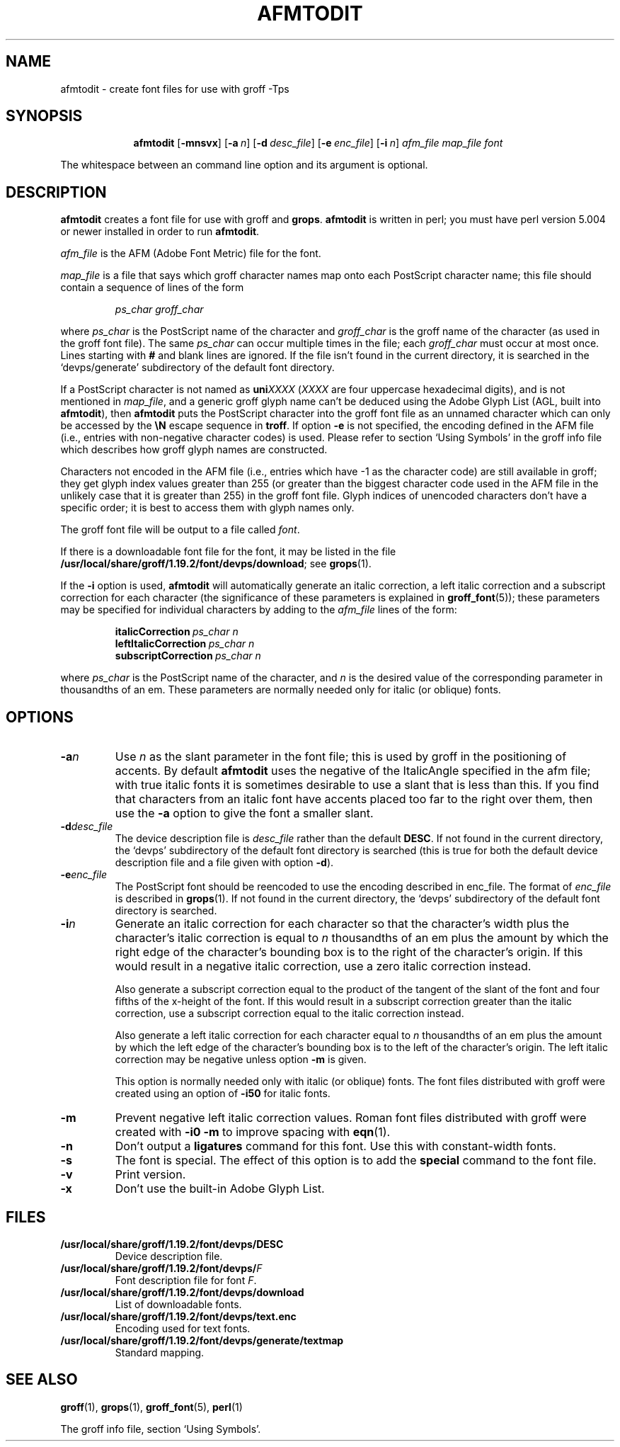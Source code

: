 .ig
Copyright (C) 1989-2000, 2001, 2002, 2003, 2005 Free Software Foundation, Inc.

Permission is granted to make and distribute verbatim copies of
this manual provided the copyright notice and this permission notice
are preserved on all copies.

Permission is granted to copy and distribute modified versions of this
manual under the conditions for verbatim copying, provided that the
entire resulting derived work is distributed under the terms of a
permission notice identical to this one.

Permission is granted to copy and distribute translations of this
manual into another language, under the above conditions for modified
versions, except that this permission notice may be included in
translations approved by the Free Software Foundation instead of in
the original English.
..
.
.
.\" Like TP, but if specified indent is more than half
.\" the current line-length - indent, use the default indent.
.de Tp
.  ie \\n(.$=0:((0\\$1)*2u>(\\n(.lu-\\n(.iu)) .TP
.  el .TP "\\$1"
..
.
.de OP
.  ie \\n(.$-1 .RI "[\ \fB\\$1\fP\ " "\\$2" "\ ]"
.  el .RB "[\ " "\\$1" "\ ]"
..
.
.
.TH AFMTODIT 1 "13 February 2005" "Groff Version 1.19.2"
.
.
.SH NAME
afmtodit \- create font files for use with groff \-Tps
.
.
.SH SYNOPSIS
.nr a \n(.j
.ad l
.nr i \n(.i
.in +\w'\fBafmtodit 'u
.ti \niu
.B afmtodit
.OP \-mnsvx
.OP \-a n
.OP \-d desc_file
.OP \-e enc_file
.OP \-i n
.I afm_file
.I map_file
.I font
.br
.ad \na
.
.LP
The whitespace between an command line option and its argument is optional.
.
.SH DESCRIPTION
.B afmtodit
creates a font file for use with groff and
.BR grops .
.
.B afmtodit
is written in perl;
you must have perl version 5.004 or newer installed in order to run
.BR afmtodit .
.
.LP
.I afm_file
is the AFM (Adobe Font Metric) file for the font.
.
.LP
.I map_file
is a file that says which groff character names map onto
each PostScript character name;
this file should contain a sequence of lines of the form
.IP
.I
ps_char groff_char
.LP
where
.I ps_char
is the PostScript name of the character
and
.I groff_char
is the groff name of the character (as used in the groff font file).
.
The same
.I ps_char
can occur multiple times in the file;
each
.I groff_char
must occur at most once.
.
Lines starting with
.B #
and blank lines are ignored.
.
If the file isn't found in the current directory, it is searched in
the `devps/generate' subdirectory of the default font directory.
.
.LP
If a PostScript character is not named as
.BI uni XXXX
.RI ( XXXX
are four uppercase hexadecimal digits), and is not mentioned in
.IR map_file ,
and a generic groff glyph name can't be deduced using the
Adobe Glyph List (AGL, built into
.BR  afmtodit ),
then
.B afmtodit
puts the PostScript character into the groff font file as an unnamed
character which can only be accessed by the
.B \eN
escape sequence in
.BR troff .
.
If option
.B \-e
is not specified, the encoding defined in the AFM file (i.e., entries
with non-negative character codes) is used.
.
Please refer to section `Using Symbols' in the groff info file which
describes how groff glyph names are constructed.
.
.LP
Characters not encoded in the AFM file (i.e., entries which have \-1 as
the character code) are still available in groff; they get glyph index
values greater than 255 (or greater than the biggest character code used
in the AFM file in the unlikely case that it is greater than 255) in the
groff font file.
.
Glyph indices of unencoded characters don't have a specific order; it
is best to access them with glyph names only.
.
.LP
The groff font file will be output to a file called
.IR font .
.
.LP
If there is a downloadable font file for the font, it may be listed in
the file
.BR /usr/local/share/groff/1.19.2/font/devps/download ;
see
.BR grops (1).
.
.LP
If the
.B \-i
option is used,
.B afmtodit
will automatically generate an italic correction,
a left italic correction and a subscript correction
for each character
(the significance of these parameters is explained in
.BR groff_font (5));
these parameters may be specified for individual characters by
adding to the
.I afm_file
lines of the form:
.IP
.BI italicCorrection\  ps_char\ n
.br
.BI leftItalicCorrection\  ps_char\ n
.br
.BI subscriptCorrection\  ps_char\ n
.LP
where
.I ps_char
is the PostScript name of the character,
and
.I n
is the desired value of the corresponding parameter in thousandths of an em.
.
These parameters are normally needed only for italic (or oblique) fonts.
.
.
.SH OPTIONS
.TP
.BI \-a n
Use
.I n
as the slant parameter in the font file;
this is used by groff in the positioning of accents.
.
By default
.B afmtodit
uses the negative of the ItalicAngle specified in the afm file;
with true italic fonts it is sometimes desirable to use
a slant that is less than this.
.
If you find that characters from an italic font have accents
placed too far to the right over them,
then use the
.B \-a
option to give the font a smaller slant.
.
.TP
.BI \-d desc_file
The device description file is
.I desc_file
rather than the default
.BR DESC .
.
If not found in the current directory, the `devps' subdirectory of the
default font directory is searched (this is true for both the default
device description file and a file given with option
.BR \-d ).
.
.TP
.BI \-e enc_file
The PostScript font should be reencoded to use the encoding described
in enc_file.
.
The format of
.I enc_file
is described in
.BR grops (1).
.
If not found in the current directory, the `devps' subdirectory of the
default font directory is searched.
.
.TP
.BI \-i n
Generate an italic correction for each character so that 
the character's width plus the character's italic correction
is equal to
.I n
thousandths of an em
plus the amount by which the right edge of the character's bounding box
is to the right of the character's origin.
.
If this would result in a negative italic correction, use a zero
italic correction instead.
.
.IP
Also generate a subscript correction equal to the 
product of the tangent of the slant of the font and
four fifths of the x-height of the font.
.
If this would result in a subscript correction greater than the italic
correction, use a subscript correction equal to the italic correction
instead.
.
.IP
Also generate a left italic correction for each character
equal to
.I n
thousandths of an em
plus the amount by which the left edge of the character's bounding box
is to the left of the character's origin.
.
The left italic correction may be negative unless option
.B \-m
is given.
.
.IP
This option is normally needed only with italic (or oblique) fonts.
.
The font files distributed with groff were created using an option of
.B \-i50
for italic fonts.
.
.TP
.B \-m
Prevent negative left italic correction values.
.
Roman font files distributed with groff were created with
.B \-i0\ \-m
to improve spacing with
.BR eqn (1).
.
.TP
.B \-n
Don't output a
.B ligatures
command for this font.
.
Use this with constant-width fonts.
.
.TP
.B \-s
The font is special.
.
The effect of this option is to add the
.B special
command to the font file.
.
.TP
.B \-v
Print version.
.
.TP
.B \-x
Don't use the built-in Adobe Glyph List.
.
.
.SH FILES
.Tp \w'\fB/usr/local/share/groff/1.19.2/font/devps/download'u+2n
.B /usr/local/share/groff/1.19.2/font/devps/DESC
Device description file.
.
.TP
.BI /usr/local/share/groff/1.19.2/font/devps/ F
Font description file for font
.IR F .
.
.TP
.B /usr/local/share/groff/1.19.2/font/devps/download
List of downloadable fonts.
.
.TP
.B /usr/local/share/groff/1.19.2/font/devps/text.enc
Encoding used for text fonts.
.
.TP
.B /usr/local/share/groff/1.19.2/font/devps/generate/textmap
Standard mapping.
.
.
.SH "SEE ALSO"
.BR groff (1),
.BR grops (1),
.BR groff_font (5),
.BR perl (1)
.
.LP
The groff info file, section `Using Symbols'.
.
.\" Local Variables:
.\" mode: nroff
.\" End:
